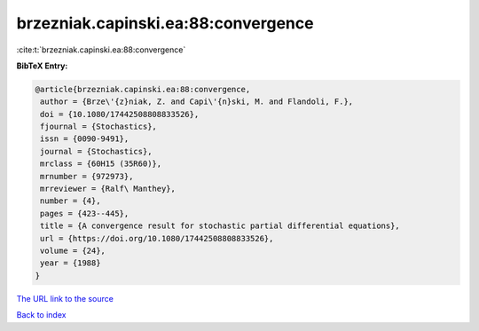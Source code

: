 brzezniak.capinski.ea:88:convergence
====================================

:cite:t:`brzezniak.capinski.ea:88:convergence`

**BibTeX Entry:**

.. code-block:: bibtex

   @article{brzezniak.capinski.ea:88:convergence,
    author = {Brze\'{z}niak, Z. and Capi\'{n}ski, M. and Flandoli, F.},
    doi = {10.1080/17442508808833526},
    fjournal = {Stochastics},
    issn = {0090-9491},
    journal = {Stochastics},
    mrclass = {60H15 (35R60)},
    mrnumber = {972973},
    mrreviewer = {Ralf\ Manthey},
    number = {4},
    pages = {423--445},
    title = {A convergence result for stochastic partial differential equations},
    url = {https://doi.org/10.1080/17442508808833526},
    volume = {24},
    year = {1988}
   }
`The URL link to the source <ttps://doi.org/10.1080/17442508808833526}>`_


`Back to index <../By-Cite-Keys.html>`_
